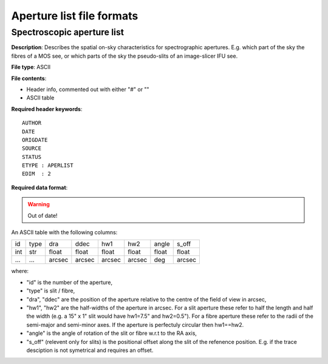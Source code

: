 Aperture list file formats
==========================

Spectroscopic aperture list
---------------------------

**Description**: Describes the spatial on-sky characteristics for spectrographic
apertures. E.g. which part of the sky the fibres of a MOS see, or which parts
of the sky the pseudo-slits of an image-slicer IFU see.

**File type**: ASCII

**File contents**:

* Header info, commented out with either "#" or "\"
* ASCII table

**Required header keywords**::

    AUTHOR
    DATE
    ORIGDATE
    SOURCE
    STATUS
    ETYPE : APERLIST
    EDIM  : 2

**Required data format**:

.. warning:: Out of date!

An ASCII table with the following columns:

=== ==== ====== ====== ====== ====== ===== ======
id  type dra    ddec   hw1    hw2    angle s_off
--- ---- ------ ------ ------ ------ ----- ------
int str  float  float  float  float  float float
... ...  arcsec arcsec arcsec arcsec deg   arcsec
=== ==== ====== ====== ====== ====== ===== ======

where:

* "id" is the number of the aperture,
* "type" is slit / fibre,
* "dra", "ddec" are the position of the aperture relative to the centre of
  the field of view in arcsec,
* "hw1", "hw2" are the half-widths of the aperture in arcsec.
  For a slit aperture these refer to half the length and half the width
  (e.g. a 15" x 1" slit would have hw1=7.5" and hw2=0.5").
  For a fibre aperture these refer to the radii of the semi-major and semi-minor
  axes. If the aperture is perfectuly circular then hw1==hw2.
* "angle" is the angle of rotation of the slit or fibre w.r.t to the RA axis,
* "s_off" (relevent only for slits) is the positional offset along the slit of
  the refenence position. E.g. if the trace desciption is not symetrical and
  requires an offset.